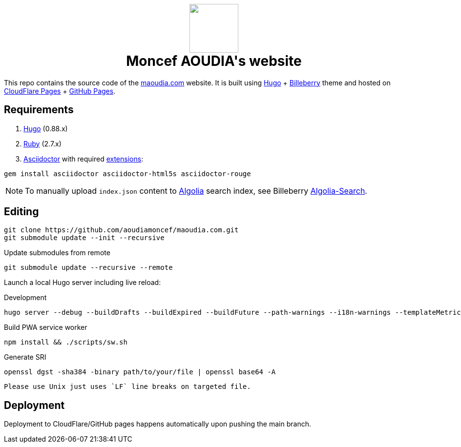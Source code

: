 ++++
<h1 align="center">
    <img src="static/images/favicons/android-chrome-384x384.8b4d4c18f540207ccc4a1521b3985d8c461322f0936d43bdb4ded6bbc61338d7.png" width="100"> </br>
    Moncef AOUDIA's website
</h1>
++++

This repo contains the source code of the https://www.maoudia.com[maoudia.com] website. It is
built using https://gohugo.io/[Hugo] + https://github.com/Lednerb/bilberry-hugo-theme[Billeberry] theme and hosted on https://maoudia.pages.dev/[CloudFlare Pages] + https://pages.github.com/[GitHub Pages].

== Requirements
1. https://gohugo.io/getting-started/installing/[Hugo] (0.88.x)
2. https://www.ruby-lang.org/en/documentation/installation/[Ruby] (2.7.x)
3. https://asciidoctor.org/[Asciidoctor] with required https://asciidoctor.org/docs/extensions/[extensions]:

[source,shell]
----
gem install asciidoctor asciidoctor-html5s asciidoctor-rouge
----

NOTE: To manually upload `index.json` content to https://www.algolia.com/[Algolia] search index, see Billeberry https://github.com/aoudiamoncef/bilberry-hugo-theme#Algolia-Search[Algolia-Search].


== Editing

[source,shell]
----
git clone https://github.com/aoudiamoncef/maoudia.com.git
git submodule update --init --recursive
----

.Update submodules from remote
[source,shell]
----
git submodule update --recursive --remote
----

Launch a local Hugo server including live reload:

.Development
[source,shell]
----
hugo server --debug --buildDrafts --buildExpired --buildFuture --path-warnings --i18n-warnings --templateMetrics --templateMetricsHints --verbose --verboseLog
----

.Build PWA service worker
[source,shell]
----
npm install && ./scripts/sw.sh
----

.Generate SRI
[source,shell]
----
openssl dgst -sha384 -binary path/to/your/file | openssl base64 -A
----
[WARNING]
----
Please use Unix just uses `LF` line breaks on targeted file.
----

== Deployment

Deployment to CloudFlare/GitHub pages happens automatically upon pushing the main
branch.
